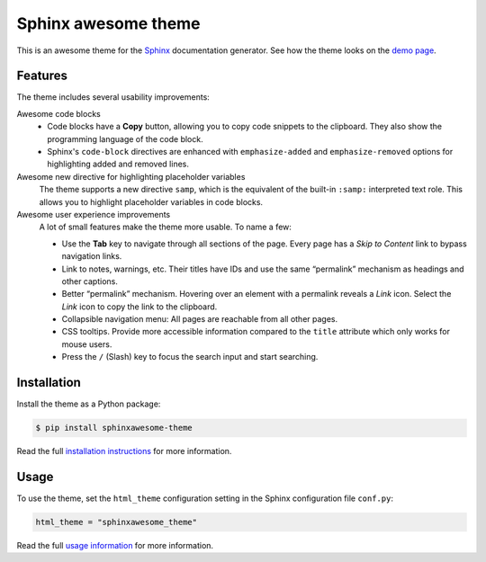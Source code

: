 ====================
Sphinx awesome theme
====================

.. image:: https://img.shields.io/pypi/l/sphinxawesome-theme?color=blue&style=for-the-badge
   :target: https://opensource.org/licenses/MIT
   :alt: MIT license

.. image:: https://img.shields.io/pypi/v/sphinxawesome-theme?style=for-the-badge
   :target: https://pypi.org/project/sphinxawesome-theme
   :alt: PyPI package version number

.. image:: https://img.shields.io/netlify/e6d20a5c-b49e-4ebc-80f6-59fde8f24e22?style=for-the-badge
   :target: https://sphinxawesome.xyz
   :alt: Netlify Status

This is an awesome theme for the Sphinx_ documentation generator.
See how the theme looks on the `demo page`_.

.. _Sphinx: http://www.sphinx-doc.org/en/master/
.. _demo page: https://sphinxawesome.xyz


--------
Features
--------

The theme includes several usability improvements:

.. features-start

Awesome code blocks
    - Code blocks have a **Copy** button, allowing you to copy code snippets to the
      clipboard. They also show the programming language of the code block.
    - Sphinx's ``code-block`` directives are enhanced with ``emphasize-added`` and
      ``emphasize-removed`` options for highlighting added and removed lines.

Awesome new directive for highlighting placeholder variables
    The theme supports a new directive ``samp``, which is the equivalent of the
    built-in ``:samp:`` interpreted text role. This allows you to highlight placeholder
    variables in code blocks.

Awesome user experience improvements
    A lot of small features make the theme more usable. To name a few:

    - Use the **Tab** key to navigate through all sections of the page. Every page has a
      *Skip to Content* link to bypass navigation links.
    - Link to notes, warnings, etc. Their titles have IDs and use the same “permalink”
      mechanism as headings and other captions.
    - Better “permalink” mechanism. Hovering over an element with a permalink reveals a
      *Link* icon.  Select the *Link* icon to copy the link to the clipboard.
    - Collapsible navigation menu: All pages are reachable from all other pages.
    - CSS tooltips. Provide more accessible information compared to the ``title``
      attribute which only works for mouse users.
    - Press the ``/`` (Slash) key to focus the search input and start searching.

.. features-end

------------
Installation
------------

Install the theme as a Python package:

.. install-start

.. code:: console

   $ pip install sphinxawesome-theme

.. install-end

Read the full `installation instructions`_ for more information.

.. _installation instructions: https://sphinxawesome.xyz/docs/install/#how-to-install-the-theme

-----
Usage
-----

.. use-start

To use the theme, set the ``html_theme`` configuration setting
in the Sphinx configuration file ``conf.py``:

.. code:: python

   html_theme = "sphinxawesome_theme"

.. use-end

Read the full `usage information`_ for more information.

.. _usage information: https://sphinxawesome.xyz/docs/use/#how-to-use-the-theme
